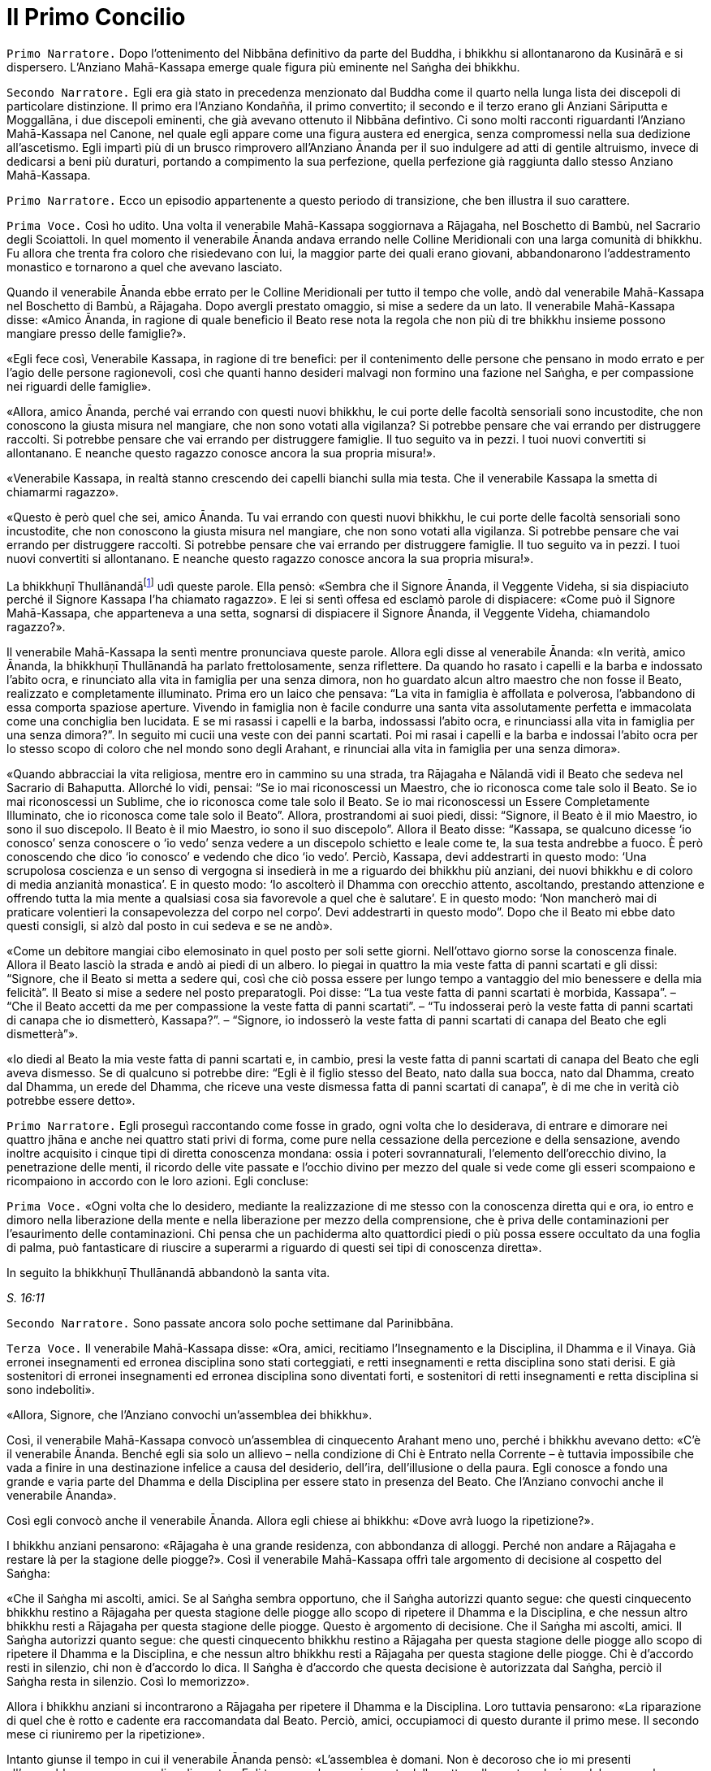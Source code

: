 = Il Primo Concilio
:chapter-number: 16

[.narrator]
`Primo Narratore.` Dopo l’ottenimento del Nibbāna definitivo da parte del
Buddha, i bhikkhu si allontanarono da Kusinārā e si dispersero.
L’Anziano Mahā-Kassapa emerge quale figura più eminente nel Saṅgha dei
bhikkhu.

[.narrator]
`Secondo Narratore.` Egli era già stato in precedenza menzionato dal
Buddha come il quarto nella lunga lista dei discepoli di particolare
distinzione. Il primo era l’Anziano Kondañña, il primo convertito; il
secondo e il terzo erano gli Anziani Sāriputta e Moggallāna, i due
discepoli eminenti, che già avevano ottenuto il Nibbāna defintivo. Ci
sono molti racconti riguardanti l’Anziano Mahā-Kassapa nel Canone, nel
quale egli appare come una figura austera ed energica, senza compromessi
nella sua dedizione all’ascetismo. Egli impartì più di un brusco
rimprovero all’Anziano Ānanda per il suo indulgere ad atti di gentile
altruismo, invece di dedicarsi a beni più duraturi, portando a
compimento la sua perfezione, quella perfezione già raggiunta dallo
stesso Anziano Mahā-Kassapa.

[.narrator]
`Primo Narratore.` Ecco un episodio appartenente a questo periodo di
transizione, che ben illustra il suo carattere.

[.voice]
`Prima Voce.` Così ho udito. Una volta il venerabile Mahā-Kassapa
soggiornava a Rājagaha, nel Boschetto di Bambù, nel Sacrario degli
Scoiattoli. In quel momento il venerabile Ānanda andava errando nelle
Colline Meridionali con una larga comunità di bhikkhu. Fu allora che
trenta fra coloro che risiedevano con lui, la maggior parte dei quali
erano giovani, abbandonarono l’addestramento monastico e tornarono a
quel che avevano lasciato.

Quando il venerabile Ānanda ebbe errato per le Colline Meridionali per
tutto il tempo che volle, andò dal venerabile Mahā-Kassapa nel Boschetto
di Bambù, a Rājagaha. Dopo avergli prestato omaggio, si mise a sedere da
un lato. Il venerabile Mahā-Kassapa disse: «Amico Ānanda, in ragione di
quale beneficio il Beato rese nota la regola che non più di tre bhikkhu
insieme possono mangiare presso delle famiglie?».

«Egli fece così, Venerabile Kassapa, in ragione di tre benefici: per il
contenimento delle persone che pensano in modo errato e per l’agio delle
persone ragionevoli, così che quanti hanno desideri malvagi non formino
una fazione nel Saṅgha, e per compassione nei riguardi delle famiglie».

«Allora, amico Ānanda, perché vai errando con questi nuovi bhikkhu, le
cui porte delle facoltà sensoriali sono incustodite, che non conoscono
la giusta misura nel mangiare, che non sono votati alla vigilanza? Si
potrebbe pensare che vai errando per distruggere raccolti. Si potrebbe
pensare che vai errando per distruggere famiglie. Il tuo seguito va in
pezzi. I tuoi nuovi convertiti si allontanano. E neanche questo ragazzo
conosce ancora la sua propria misura!».

«Venerabile Kassapa, in realtà stanno crescendo dei capelli bianchi sulla
mia testa. Che il venerabile Kassapa la smetta di chiamarmi ragazzo».

«Questo è però quel che sei, amico Ānanda. Tu vai errando con questi
nuovi bhikkhu, le cui porte delle facoltà sensoriali sono incustodite,
che non conoscono la giusta misura nel mangiare, che non sono votati
alla vigilanza. Si potrebbe pensare che vai errando per distruggere
raccolti. Si potrebbe pensare che vai errando per distruggere famiglie.
Il tuo seguito va in pezzi. I tuoi nuovi convertiti si allontanano. E
neanche questo ragazzo conosce ancora la sua propria misura!».

La bhikkhuṇī Thullānandāfootnote:[La bhikkhunī Thullānandā compare
spesso nel Vinaya come una
donna orgogliosa, intelligente e faziosa, che causò la stesura di
numerose regole.] udì queste parole. Ella pensò:
«Sembra che il Signore Ānanda, il Veggente Videha, si sia dispiaciuto
perché il Signore Kassapa l’ha chiamato ragazzo». E lei si sentì offesa
ed esclamò parole di dispiacere: «Come può il Signore Mahā-Kassapa, che
apparteneva a una setta, sognarsi di dispiacere il Signore Ānanda, il
Veggente Videha, chiamandolo ragazzo?».

Il venerabile Mahā-Kassapa la sentì mentre pronunciava queste parole.
Allora egli disse al venerabile Ānanda: «In verità, amico Ānanda, la
bhikkhuṇī Thullānandā ha parlato frettolosamente, senza riflettere. Da
quando ho rasato i capelli e la barba e indossato l’abito ocra, e
rinunciato alla vita in famiglia per una senza dimora, non ho guardato
alcun altro maestro che non fosse il Beato, realizzato e completamente
illuminato. Prima ero un laico che pensava: “La vita in famiglia è
affollata e polverosa, l’abbandono di essa comporta spaziose aperture.
Vivendo in famiglia non è facile condurre una santa vita assolutamente
perfetta e immacolata come una conchiglia ben lucidata. E se mi rasassi
i capelli e la barba, indossassi l’abito ocra, e rinunciassi alla vita
in famiglia per una senza dimora?”. In seguito mi cucii una veste con
dei panni scartati. Poi mi rasai i capelli e la barba e indossai l’abito
ocra per lo stesso scopo di coloro che nel mondo sono degli Arahant, e
rinunciai alla vita in famiglia per una senza dimora».

«Quando abbracciai la vita religiosa, mentre ero in cammino su una
strada, tra Rājagaha e Nālandā vidi il Beato che sedeva nel Sacrario di
Bahaputta. Allorché lo vidi, pensai: “Se io mai riconoscessi un Maestro,
che io riconosca come tale solo il Beato. Se io mai riconoscessi un
Sublime, che io riconosca come tale solo il Beato. Se io mai
riconoscessi un Essere Completamente Illuminato, che io riconosca come
tale solo il Beato”. Allora, prostrandomi ai suoi piedi, dissi:
“Signore, il Beato è il mio Maestro, io sono il suo discepolo. Il Beato
è il mio Maestro, io sono il suo discepolo”. Allora il Beato disse:
“Kassapa, se qualcuno dicesse ‘io conosco’ senza conoscere o ‘io vedo’
senza vedere a un discepolo schietto e leale come te, la sua testa
andrebbe a fuoco. È però conoscendo che dico ‘io conosco’ e vedendo che
dico ‘io vedo’. Perciò, Kassapa, devi addestrarti in questo modo: ‘Una
scrupolosa coscienza e un senso di vergogna si insedierà in me a
riguardo dei bhikkhu più anziani, dei nuovi bhikkhu e di coloro di media
anzianità monastica’. E in questo modo: ‘Io ascolterò il Dhamma con
orecchio attento, ascoltando, prestando attenzione e offrendo tutta la
mia mente a qualsiasi cosa sia favorevole a quel che è salutare’. E in
questo modo: ‘Non mancherò mai di praticare volentieri la consapevolezza
del corpo nel corpo’. Devi addestrarti in questo modo”. Dopo che il
Beato mi ebbe dato questi consigli, si alzò dal posto in cui sedeva e se
ne andò».

«Come un debitore mangiai cibo elemosinato in quel posto per soli sette
giorni. Nell’ottavo giorno sorse la conoscenza finale. Allora il Beato
lasciò la strada e andò ai piedi di un albero. Io piegai in quattro la
mia veste fatta di panni scartati e gli dissi: “Signore, che il Beato si
metta a sedere qui, così che ciò possa essere per lungo tempo a
vantaggio del mio benessere e della mia felicità”. Il Beato si mise a
sedere nel posto preparatogli. Poi disse: “La tua veste fatta di panni
scartati è morbida, Kassapa”. – “Che il Beato accetti da me per
compassione la veste fatta di panni scartati”. – “Tu indosserai però la
veste fatta di panni scartati di canapa che io dismetterò, Kassapa?”. –
“Signore, io indosserò la veste fatta di panni scartati di canapa del
Beato che egli dismetterà”».

«Io diedi al Beato la mia veste fatta di panni scartati e, in cambio,
presi la veste fatta di panni scartati di canapa del Beato che egli
aveva dismesso. Se di qualcuno si potrebbe dire: “Egli è il figlio
stesso del Beato, nato dalla sua bocca, nato dal Dhamma, creato dal
Dhamma, un erede del Dhamma, che riceve una veste dismessa fatta di
panni scartati di canapa”, è di me che in verità ciò potrebbe essere
detto».

[.narrator]
`Primo Narratore.` Egli proseguì raccontando come fosse in grado, ogni
volta che lo desiderava, di entrare e dimorare nei quattro jhāna e anche
nei quattro stati privi di forma, come pure nella cessazione della
percezione e della sensazione, avendo inoltre acquisito i cinque tipi di
diretta conoscenza mondana: ossia i poteri sovrannaturali, l’elemento
dell’orecchio divino, la penetrazione delle menti, il ricordo delle vite
passate e l’occhio divino per mezzo del quale si vede come gli esseri
scompaiono e ricompaiono in accordo con le loro azioni. Egli concluse:

[.voice]
`Prima Voce.` «Ogni volta che lo desidero, mediante la realizzazione di me
stesso con la conoscenza diretta qui e ora, io entro e dimoro nella
liberazione della mente e nella liberazione per mezzo della
comprensione, che è priva delle contaminazioni per l’esaurimento delle
contaminazioni. Chi pensa che un pachiderma alto quattordici piedi o più
possa essere occultato da una foglia di palma, può fantasticare di
riuscire a superarmi a riguardo di questi sei tipi di conoscenza
diretta».

In seguito la bhikkhuṇī Thullānandā abbandonò la santa vita.

[.suttaref]
_S. 16:11_

[.narrator]
`Secondo Narratore.` Sono passate ancora solo poche settimane dal
Parinibbāna.

[.voice]
`Terza Voce.` Il venerabile Mahā-Kassapa disse: «Ora, amici, recitiamo
l’Insegnamento e la Disciplina, il Dhamma e il Vinaya. Già erronei
insegnamenti ed erronea disciplina sono stati corteggiati, e retti
insegnamenti e retta disciplina sono stati derisi. E già sostenitori di
erronei insegnamenti ed erronea disciplina sono diventati forti, e
sostenitori di retti insegnamenti e retta disciplina si sono
indeboliti».

«Allora, Signore, che l’Anziano convochi un’assemblea dei bhikkhu».

Così, il venerabile Mahā-Kassapa convocò un’assemblea di cinquecento
Arahant meno uno, perché i bhikkhu avevano detto: «C’è il venerabile
Ānanda. Benché egli sia solo un allievo – nella condizione di Chi è
Entrato nella Corrente – è tuttavia impossibile che vada a finire in una
destinazione infelice a causa del desiderio, dell’ira, dell’illusione o
della paura. Egli conosce a fondo una grande e varia parte del Dhamma e
della Disciplina per essere stato in presenza del Beato. Che l’Anziano
convochi anche il venerabile Ānanda».

Così egli convocò anche il venerabile Ānanda. Allora egli chiese ai
bhikkhu: «Dove avrà luogo la ripetizione?».

I bhikkhu anziani pensarono: «Rājagaha è una grande residenza, con
abbondanza di alloggi. Perché non andare a Rājagaha e restare là per la
stagione delle piogge?». Così il venerabile Mahā-Kassapa offrì tale
argomento di decisione al cospetto del Saṅgha:

«Che il Saṅgha mi ascolti, amici. Se al Saṅgha sembra opportuno, che il
Saṅgha autorizzi quanto segue: che questi cinquecento bhikkhu restino a
Rājagaha per questa stagione delle piogge allo scopo di ripetere il
Dhamma e la Disciplina, e che nessun altro bhikkhu resti a Rājagaha per
questa stagione delle piogge. Questo è argomento di decisione. Che il
Saṅgha mi ascolti, amici. Il Saṅgha autorizzi quanto segue: che questi
cinquecento bhikkhu restino a Rājagaha per questa stagione delle piogge
allo scopo di ripetere il Dhamma e la Disciplina, e che nessun altro
bhikkhu resti a Rājagaha per questa stagione delle piogge. Chi è
d’accordo resti in silenzio, chi non è d’accordo lo dica. Il Saṅgha è
d’accordo che questa decisione è autorizzata dal Saṅgha, perciò il
Saṅgha resta in silenzio. Così lo memorizzo».

Allora i bhikkhu anziani si incontrarono a Rājagaha per ripetere il
Dhamma e la Disciplina. Loro tuttavia pensarono: «La riparazione di quel
che è rotto e cadente era raccomandata dal Beato. Perciò, amici,
occupiamoci di questo durante il primo mese. Il secondo mese ci
riuniremo per la ripetizione».

Intanto giunse il tempo in cui il venerabile Ānanda pensò: «L’assemblea
è domani. Non è decoroso che io mi presenti all’assemblea come un
semplice discente». Egli trascorse la maggior parte della notte nella
contemplazione del corpo nel corpo. Quando si avvicinò l’alba, egli
pensò: «Mi metterò a giacere». Egli, però, mantenne la consapevolezza
del corpo nel corpo. Prima che il suo capo toccasse il cuscino e dopo
che i suoi piedi si furono staccati dal suolo, nel corso di questo
intervallo il suo cuore fu liberato dalle contaminazioni per mezzo del
non-attaccamento. Così il venerabile Ānanda si recò all’assemblea come
Arahant.

Allora il venerabile Mahā-Kassapa offrì tale argomento di decisione al
cospetto del Saṅgha: «Che il Saṅgha mi ascolti, amici. Se al Saṅgha
sembra opportuno, interrogherò il venerabile Upāli sulla Disciplina».

Allora il venerabile Upāli offrì tale argomento di decisione al cospetto
del Saṅgha: «Che il Saṅgha mi ascolti, Signori. Se al Saṅgha sembra
opportuno, io, interrogato sulla Disciplina dal venerabile Mahā-Kassapa,
risponderò».

Allora il venerabile Mahā-Kassapa disse al venerabile Upāli: «Amico
Upāli, dove fu resa nota la Prima Sconfitta?».

«A Vesālī, Signore».

«A riguardo di chi?».

«A riguardo di Sudinna Kalandaputta».

«Per quale argomento?».

«Sull’argomento del rapporto sessuale».

[.narrator]
`Secondo Narratore.` L’Anziano Mahā-Kassapa allora interrogò l’Anziano
Upāli sull’argomento della Prima Sconfitta, sulla sua origine, sulla
persona, sulla proclamazione, sulle modifiche, sull’infrazione e su quel
che non rappresentava un’infrazione. Poi egli lo interrogò nello stesso
modo a proposito delle altre tre Sconfitte: rubare, uccidere degli
esseri umani e fare deliberatamente false dichiarazioni in relazione a
conquiste spirituali. In questo modo egli lo interrogò sui due Codici,
ossia il _Pātimokkha_ dei bhikkhu o Codice delle Regole Monastiche e
quello delle bhikkhuṇī, come pure su tutte le altre regole. L’Anziano
Upāli rispose a ogni domanda.

[.voice]
`Terza Voce.` Allora il venerabile Mahā-Kassapa offrì tale argomento di
decisione al cospetto del Saṅgha: «Che il Saṅgha mi ascolti, amici. Se
al Saṅgha sembra opportuno, interrogherò il venerabile Ānanda sul
Dhamma».

Allora il venerabile Ānanda offrì tale argomento di decisione al
cospetto del Saṅgha: «Che il Saṅgha mi ascolti, Signori. Se al Saṅgha
sembra opportuno, io, interrogato sul Dhamma dal venerabile
Mahā-Kassapa, risponderò».

Allora il venerabile Mahā-Kassapa disse al venerabile Ānanda: «Amico
Ānanda, dove fu pronunciato il _Brahmajāla Sutta?_».

«Tra Rājagaha e Nālandā, Signore, nella Casa del Re ad Ambalaṭṭhikā».

[.narrator]
`Secondo Narratore.` L’anziano lo interrogò poi sull’origine del
_Brahmajāla Sutta_, il primo nella Raccolta dei Discorsi Lunghi, e sulla
persona. Poi egli lo interrogò nello stesso modo a proposito del
_Sāmaññaphala Sutta_. In questo maniera egli lo interrogò su tutti i
discorsi di tutte le quattro Principali Raccolte del _Sutta Piṭaka._

[.voice]
`Terza Voce.` Allora il venerabile Ānanda disse ai bhikkhu anziani:
«Signori, il Beato nel tempo in cui ottenne il Nibbāna definitivo mi
disse: “Quando me ne sarò andato, il Saṅgha potrà, se lo desidera,
abolire le regole più minute e minori”».

«Amico Ānanda, ma tu hai chiesto al Beato quali erano le regole più
minute e minori?».

«No, Signori, non l’ho chiesto».

[.narrator]
`Secondo Narratore.` Gli anziani espressero diverse opinioni in relazioni
a quali regole, a parte le Quattro Sconfitte, dovessero essere
considerate minute e minori. Allora il venerabile Mahā-Kassapa offrì un
argomento di decisione al cospetto del Saṅgha.

[.voice]
`Terza Voce.` «Che il Saṅgha mi ascolti, amici. Ci sono alcune delle
nostre regole d’addestramento che coinvolgono i laici, mediante le quali
i laici conoscono quello che è permesso ai monaci che sono figli dei
Sakya e quello che non lo è. Se noi aboliamo queste regole più minute e
minori, ci sarà chi dirà: “Le regole d’addestramento proclamate dal
monaco Gotama ai suoi discepoli esistettero solo per il periodo che
terminò con la sua cremazione; loro osservarono le sue regole
d’addestramento finché egli fu presente ma, ora che egli ha ottenuto il
Nibbāna definitivo, loro hanno rinunciato a osservare le sue regole
d’addestramento”. Se il Saṅgha lo ritiene opportuno, non permettiamo che
quello che non è stato proclamato sia proclamato e non permettiamo che
quello che è stato proclamato sia abolito. Che il Saṅgha proceda in
accordo con le regole d’addestramento così come esse sono state
proclamate». Questo argomento di decisione fu offerto al cospetto del
Saṅgha e approvato.

Allora i bhikkhu anziani dissero al venerabile Ānanda: «Amico Ānanda,
questa fu una mancanza da parte tua: che tu non abbia chiesto al Beato
quali fossero le regole più minute e minori. Riconosci questa mancanza».

«Non fu deliberatamente, Signori, che non lo chiesi al Beato. Non la
considero una mancanza. Tuttavia, per fiducia nei venerabili, la
riconosco come mancanza».

«Anche questa fu una mancanza da parte tua: che tu abbia camminato sulla
veste per la pioggia del Beato mentre la stavi cucendo. Riconosci questa
mancanza».

«Non lo feci per mancanza di rispetto nei riguardi del Beato, Signori.
Non la considero una mancanza. Tuttavia, per fiducia nei venerabili, la
riconosco come mancanza».

«Anche questa fu una mancanza da parte tua: che tu abbia fatto salutare
i resti del Beato prima dalle donne. Riconosci questa mancanza. Loro
stavano piangendo, e i resti del Beato vennero macchiati dalle loro
lacrime. Riconosci questa mancanza».

«Sono stato costretto a comportarmi così, Signori, affinché l’ora non
divenisse inadatta per loro. Non la considero una mancanza. Tuttavia,
per fiducia nei venerabili, la riconosco come mancanza».

«Anche questa fu una mancanza da parte tua: che pure quando il Beato ti
ha offerto un’allusione così chiara, un’indicazione così evidente, tu
non hai implorato il Beato: “Signore, che il Beato viva per un’era, che
il Beato viva un’era per il benessere e la felicità di molti, per
compassione nei riguardi del mondo, per il bene, il benessere e la
felicità di divinità e uomini”. Riconosci questa mancanza».

«Fu perché la mia mente era sotto l’influsso di Māra, per questo non
l’ho chiesto al Beato. Non la considero una mancanza. Tuttavia, per
fiducia nei venerabili, la riconosco come mancanza».

«Anche questa fu una mancanza da parte tua: che tu ti sia interessato
acché le donne abbracciassero la vita religiosa nel Dhamma e nella
Disciplina proclamate dal Beato. Riconosci questa mancanza».

«L’ho fatto, Signori, pensando che Mahāpajāpatī Gotamī era la sorella
della madre del Beato, era stata la sua nutrice, la sua madre adottiva,
gli aveva dato il latte, aveva allattato il Beato quando sua madre morì.
Non la considero una mancanza. Tuttavia, per fiducia nei venerabili, la
riconosco come mancanza».

[.suttaref]
_Vin. Cv. 11:1-10_

In quel tempo il venerabile Purāṇa stava errando nelle Colline
Meridionali con una grande comunità di bhikkhu, con cinquecento bhikkhu.
Allora, dopo che il Dhamma e la Disciplina erano state ripetute dagli
Anziani, quando l’Anziano Purāṇa fu rimasto nelle Colline Meridionali
per tutto il tempo che volle, egli andò dagli Anziani nel Boschetto di
Bambù a Rājagaha. Loro gli dissero: «Amico Purāṇa, il Dhamma e la
Disciplina sono stati ripetuti dagli Anziani. Tu appoggi questa
ripetizione?».

«Amici, il Dhamma e la Disciplina sono stati ben ripetuti dagli Anziani.
Io li ricorderò tuttavia come li ho uditi dalle labbra stesse del
Beato».

[.suttaref]
_Vin. Cv. 11:11_

[.narrator]
`Primo Narratore.` Ecco ora un ultimo episodio, che mostra il giovane
Saṅgha che continua a vivere dopo la scomparsa del fondatore, un
organismo affermato, che è sopravvissuto in modo ininterrotto e fiorente
per due millenni e mezzo, fino a oggi.

[.voice]
`Terza Voce.` Così ho udito. Una volta il venerabile Ānanda viveva a
Rājagaha, nel Boschetto di Bambù, nel Sacrario degli Scoiattoli, non
molto tempo dopo che il Beato aveva ottenuto il Nibbāna definitivo.

In quel momento, tuttavia, il re Ajātasattu Vedehiputta di Magadha stava
fortificando Rājagaha, perché era diffidente nei riguardi del re Pajjota
di Avanti.

Al mattino il venerabile Ānanda si vestì, prese la ciotola e la veste
superiore, e andò a Rājagaha per la questua. Allora pensò: «È ancora
troppo presto per errare per la questua a Rājagaha. E se io andassi dove
sono in corso i lavori del ministro della difesa Moggallāna il
brāhmaṇa?».

Così fece. Il brāhmaṇa lo vide arrivare. Allora egli disse: «Che il
Maestro Ānanda venga. Benvenuto al Maestro Ānanda. È da molto tempo che
il Maestro Ānanda non passa per questa strada. Che il Maestro Ānanda
sieda. C’è un posto preparato per lui».

Il venerabile Ānanda si mise a sedere nel posto preparatogli, mentre il
brāhmaṇa prese un seggio più basso e si mise a sedere da un lato. Egli
disse: «Maestro Ānanda, c’è un solo bhikkhu che possegga in tutti i modi
e in ogni modo le qualità che possedeva il Maestro Gotama?».

«Non c’è, brāhmaṇa. Perché il Beato fu colui che fece sorgere il
sentiero non sorto, colui che produsse il sentiero non prodotto, colui
che dichiarò il sentiero non dichiarato, il conoscitore del sentiero, il
veggente del sentiero, abile nel sentiero. Ora, però, quando i discepoli
dimorano in conformità con quel sentiero, lo padroneggiano, e fanno così
seguendo lui».

Nel frattempo il loro discorso non poté essere condotto a termine,
perché il brāhmaṇa Vassakāra, ministro di Magadha, che stava
ispezionando i lavori a Rājagaha, arrivò dove si trovava il venerabile
Ānanda e dove erano in corso i lavori del ministro della difesa
Moggallāna. Scambiò dei saluti e, quando questi formali doveri di
cortesia ebbero termine, si mise a sedere da un lato. Egli disse: «Per
quale discorso vi siete riuniti qui, ora? E nel frattempo quale discorso
non poté essere condotto a termine?».

Il venerabile Ānanda gli raccontò la conversazione che aveva appena
avuto luogo. Egli aggiunse: «Questo era il discorso che nel frattempo
non poté essere condotto a termine, perché tu sei arrivato».

«Maestro Ānanda, c’è un qualche bhikkhu nominato dal Maestro Gotama in
questo modo: “Costui sarà il vostro rifugio quando me ne sarò andato” e
al quale potete ora ricorrere?».

«Nessun bhikkhu fu nominato in questo modo dal Beato che conosce e vede,
realizzato e completamente illuminato».

«Allora, Maestro Ānanda, c’è un qualche bhikkhu che è stato scelto dal
Saṅgha, che è stato eletto dalla maggioranza dei bhikkhu anziani in
questo modo: “Costui sarà il nostro rifugio quando il Beato se ne sarà
andato” e al quale potete ora ricorrere?».

«Non c’è alcun bhikkhu di questo genere, brāhmaṇa. Noi abbiamo un
rifugio. Il Dhamma è il nostro rifugio».

«Maestro Ānanda, in che modo vanno comprese queste affermazioni?».

«Il Beato che conosce e vede, realizzato e completamente illuminato, ha
reso note le regole d’addestramento per i bhikkhu, e ha esposto il
_Pātimokkha_, il Codice delle Regole Monastiche. Tutti noi monaci che
viviamo nel distretto di un villaggio ci riuniamo nel giorno di
_Uposatha_ ogni luna piena e ogni luna nuova, e quando lo facciamo
scegliamo un monaco che abbia familiarità con il _Pātimokkha_. Se un
bhikkhu ha commesso un’infrazione, una trasgressione, dopo che questo
Codice delle Regole Monastiche è recitato, è in accordo con il Dhamma,
in accordo con il precetto, che è da lui agito [confessando la sua
trasgressione]: non sono certamente delle persone che ci fanno agire, ma
è il Dhamma che ci fa agire».

«C’è un qualche bhikkhu, Maestro Ānanda, che voi ora onorate,
rispettate, riverite e venerate, e dal quale dipendete, onorandolo e
rispettandolo?».

«C’è un bhikkhu di questo genere, brāhmaṇa».

«Maestro Ānanda, quando però ti è stato chiesto: “C’è un qualche bhikkhu
nominato dal Maestro Gotama in questo modo: ‘Costui sarà il vostro
rifugio quando me ne sarò andato’ e al quale potete ora ricorrere?” tu
hai risposto che non c’è. E quando ti è stato chiesto: “C’è un qualche
bhikkhu che è stato scelto dal Saṅgha, che è stato eletto dalla
maggioranza dei bhikkhu anziani in questo modo: ‘Costui sarà il nostro
rifugio quando il Beato se ne sarà andato’ e al quale potete ora
ricorrere?”, tu hai risposto che non c’è. E quando ti è stato chiesto:
“C’è un qualche bhikkhu, Maestro Ānanda, che voi ora onorate,
rispettate, riverite e venerate, e dal quale dipendete, onorandolo e
rispettandolo?” tu hai risposto che c’è. In che modo vanno comprese
queste affermazioni?».

«Brāhmaṇa, dieci cose che ispirano fede e fiducia sono state descritte
dal Beato che conosce e vede, realizzato e completamente illuminato. Noi
onoriamo, rispettiamo, riveriamo e veneriamo colui nel quale queste
dieci cose si evidenziano, e viviamo dipendendo da lui, onorandolo e
rispettandolo. Quali dieci?».

«Un bhikkhu è virtuoso, contenuto con il contenimento del _Pātimokkha_,
perfetto nella condotta e nel modo di vivere, egli teme il più piccolo
errore, si addestra portando a effetto i precetti dell’addestramento.
Egli ha imparato molto, e rammenta e ricorda quello che ha udito, gli
insegnamenti che sono salutari al principio, salutari nel mezzo e
salutari alla fine, con il significato e il senso letterale; egli spiega
la santa vita che è assolutamente perfetta e pura, gli insegnamenti che
lui ha ben imparato, li ricorda e consolida per mezzo della parola, li
esamina nella sua mente e li penetra a fondo mediante la retta visione.
Egli è contento delle sue vesti monastiche, del cibo ricevuto in
elemosina, del suo alloggio e delle medicine. Egli ottiene a suo
piacimento, senza problemi né riserve, i quattro jhāna che appartengono
alle menti più elevate e procurano un piacevole dimorare qui e ora. Egli
è dotato dei vari tipi di poteri sovrannaturali: essendo uno può
diventare molti, essendo molti può diventare uno; compare e scompare;
attraversa senza impedimenti muri, recinti, montagne, come se fossero
spazio; egli sprofonda e sorge dalla terra come se fosse acqua; seduto a
gambe incrociate viaggia nello spazio come un uccello; con la sua mano
tocca e accarezza la luna e il sole, così forte e potente; egli esercita
la padronanza del suo corpo fino al mondo di Brahmā. Con l’elemento
dell’orecchio divino, che è purificato e supera quello umano, egli sente
i quattro tipi di suoni, quelli divini e quelli umani, vicini e lontani.
Egli penetra con la sua mente nella mente degli altri esseri, delle
altre persone; egli comprende la [coscienza] affetta dalla brama come
affetta dalla brama … (si veda il cap. 12, p. 272) … e la [coscienza]
non liberata come non liberata. Egli ricorda la molteplicità delle sue
vite passate … (si veda il cap. 2, p. 27). Con l’occhio divino, che è
purificato e supera quello umano, egli vede gli esseri morire e
rinascere … (si veda il cap. 2, p. 28) … comprende come gli esseri
scompaiano in accordo con le loro azioni. Mediante la realizzazione di
se stesso con la conoscenza diretta, egli qui e ora entra e dimora nella
liberazione della mente e nella liberazione mediante comprensione
immacolata per l’esaurimento delle contaminazioni. Queste sono le dieci
cose».

Quando ciò fu detto, il brāhmaṇa Vassakāra si girò verso il generale
Upananda e gli chiese: «Che cosa pensi, generale? Se questo è il modo in
cui queste degne persone onorano chi dovrebbe essere onorato, non lo
fanno allora a ragione? Se non facessero così, chi in verità dovrebbero
onorare, rispettare, riverire e venerare, in dipendenza da chi
dovrebbero vivere, onorandolo e rispettandolo?».

Il brāhmaṇa Vassakāra chiese poi al venerabile Ānanda: «Dove vive ora il
Maestro Ānanda?».

«Ora vivo nel Boschetto di Bambù, brāhmaṇa».

«Spero, Maestro Ānanda, che il Boschetto di Bambù sia gradevole e
silenzioso, non disturbato da voci, un luogo con un’atmosfera di
separatezza, dove si può rimanere nascosti dalla gente e favorevole al
ritiro».

«In verità, brāhmaṇa, è grazie a guardiani che lo proteggono, come te,
che il Boschetto di Bambù ha tutte quelle qualità».

«In verità, Maestro Ānanda, è grazie alle brave persone che apprendono
la meditazione e la praticano, che il Boschetto di Bambù ha tutte quelle
qualità, perché queste brave persone apprendono la meditazione e la
praticano. Una volta il Maestro Gotama viveva a Vesālī, nel Salone con
il Tetto Aguzzo nella Grande Foresta. Allora mi recai là e mi avvicinai
a lui. E là il Maestro Gotama parlò della meditazione in molti modi. Il
Maestro Gotama era uno che praticava la meditazione ed era avvezzo alla
meditazione. Infatti, il Maestro Gotama raccomandava tutti i tipi di
meditazione».

«Il Beato non raccomandava tutti i tipi di meditazione, brāhmaṇa. E
nemmeno condannava tutti i tipi di meditazione. Il Beato quali tipi di
meditazione non raccomandava? Quando qualcuno dimora con il cuore
posseduto dalla brama, è una preda della brama e non comprende
rettamente l’abbandono della brama. Egli impiega ancora il desiderio per
tutto, e medita, medita troppo, non medita, e rimedita di nuovo. E allo
stesso modo è posseduto dalla malevolenza, dall’apatia e dalla
sonnolenza, dall’agitazione e dalla preoccupazione, o dal dubbio. Il
Beato non raccomandava questo tipo di meditazione».

«E quali tipi di meditazione raccomandava? Quando qualcuno, del tutto
discosto dai desideri sensoriali, discosto da stati [mentali] non
salutari, entra e dimora nel primo jhāna, che è accompagnato dal
pensiero e dall’esplorazione uniti alla felicità e al piacere nati
dall’isolamento. Ed egli entra e dimora nel secondo, nel terzo e nel
quarto jhāna. Il Beato raccomandava questo tipo di meditazione».

«Allora, Maestro Ānanda, sembra che il Maestro Gotama condannasse il
tipo di meditazione che meritava di essere condannato e raccomandava il
tipo di meditazione che meritava di essere raccomandato. E ora, Maestro
Ānanda, noi andiamo. Siamo impegnati e abbiamo molto da fare».

«È tempo ora, brāhmaṇa, di fare quel che ritieni opportuno».

Allora il brāhmaṇa Vassakāra, il ministro di Magadha, si alzò dal posto
in cui sedeva e, dopo aver approvato e manifestato accordo con le parole
del venerabile Ānanda, se ne andò per la sua strada. Subito dopo che se
ne fu andato, il ministro della difesa, il brāhmaṇa Moggallāna, disse:
«Il Maestro Ānanda non ha risposto alla nostra domanda».

«Non ti ho forse detto, brāhmaṇa: “Non c’è un solo bhikkhu che possegga
in tutti i modi e in ogni modo quelle qualità che il Beato, realizzato e
completamente illuminato, possedeva, perché il Beato fu colui che fece
sorgere il sentiero non sorto, colui che produsse il sentiero non
prodotto, colui che dichiarò il sentiero non dichiarato, il conoscitore
del sentiero, il veggente del sentiero, abile nel sentiero. Ora, però,
quando i discepoli dimorano in conformità con quel sentiero, sono
posseduti da esso, e fanno così seguendo lui”?».

[.suttaref]
_M. 108_

[.narrator]
`Secondo Narratore.` Nel frattempo il re Ajātasattu era intento alla
distruzione del suo troppo possente vicino, la confederazione Vajji con
capitale a Vesālī, a nord-est al di là del Gange. Al fine di aiutarlo a
raggiungere il suo scopo, Vassakāra finse di cospirare contro di lui, si
fece denunciare come traditore e fuggì alla volta di Vesālī per chiedere
asilo. I successivi tre anni li impiegò per disseminare con astuzia
sfiducia e sospetti reciproci tra i componenti della confederazione.
Quando giudicò che i tempi erano maturi, informò segretamente il re
Ajātasattu. I governanti di Vesālī erano allora troppo disuniti per
difendere il loro territorio, e Ajātasattu fu presto in grado di
riuscire con successo in una invasione e in un ampio massacro della
popolazione. Questa fu la fine dell’indipendenza dei Vajji. Il re
Viḍūḍabha di Kosala seguì velocemente l’esempio di suo cugino, invadendo
il territorio dei Sakya e dei Koliya posti sul suo confine
nord-orientale, trattando nello stesso modo le popolazioni che là
vivevano.

[.narrator]
`Primo Narratore.` Tutto questo chiude il primo scenario di storia
dell’India. Per il successivo secolo e mezzo, fino alla nascita
dell’Impero Maurya con la sua nuova dinastia, vengono solo menzionati i
nomi dei re di Magadha e il racconto del Secondo Concilio degli Arahant,
cento anni dopo il Parinibbāna. In quel tempo, però, il grande regno
settentrionale di Kosala era sparito (come, non lo sappiamo) e
Chandragupta (il “Sandrokottos” del viaggiatore greco Megastene), in
quanto erede dell’antico Magadha, detenne il comando di tutta la vallata
del Gange, la cui capitale era ora a Patna (Pāṭaliputta). +
   Un racconto del Secondo Concilio fu aggiunto al _Vinaya Piṭaka_ senza
dubbio al tempo dello stesso concilio. Il Canone fu nuovamente recitato,
e si può ipotizzare che in tale occasione pochi sutta riguardanti il
periodo successivo al Primo Concilio vennero incorporati nel _Sutta
Piṭaka_. In un terzo concilio, tenuto durante il regno dell’imperatore
Asoka (il nipote di Chandragupta), l’_Abhidhamma Piṭaka_ fu completato
aggiungendo un libro sulle eresie e, di fatto, il _Tipiṭaka_ venne
chiuso.

In questo tempo erano sorte diciotto differenti “scuole”. Il
_Theravāda_ (la Dottrina degli Anziani) divenne dominante sotto Asoka,
che abbracciò egli stesso il buddhismo. Suo figlio (o, secondo alcune
tradizioni, suo nipote), l’Arahant Mahinda, portò il _Tipiṭaka_ in pāli
con il suo Commentario a Ceylon,footnote:[L’attuale Sri Lanka (BB).]
mentre altri anziani
si recarono in altri territori. È questo _Tipiṭaka_ in pāli che è stato
conservato fino ad oggi a Ceylon, in Birmania, in Thailandia e in
Cambogia, dove ancora fiorisce il _Theravāda_. +
   Se si accolgono le osservazioni del viaggiatore cinese ITsing, che
arrivò in India (ma non a Ceylon) alla fine del VII secolo, il
_Theravāda_ prevaleva in tutti i territori meridionali dell’India,
mentre il _Sarvāstivāda_ (il cui Canone, in sanscrito, è ritenuto meno
antico di quello in pāli) a settentrione, benché altre scuole fossero
ampiamente diffuse in varie parti. Il Canone _Sarvāstivāda_ si diffuse a
nord e a nord-est, e il Canone in pāli a sud e a sud-est. Il _Mahāyāna_,
che I-Tsing (lui stesso era un Sarvāstivādin) pare suggerire avesse
messo radici al suo tempo in tutte o nella maggior parte delle scuole,
sembra sia sorto da una di esse, precisamente il _Mahāsanghika_. Benché
di tanto in tanto fiorente a Ceylon e in Birmania, in questi territori
esso non fu mai in grado di cancellare il suo più antico rivale. In
India, però, il buddhismo in tutte le sue forme si ritiene sia del tutto
scomparso nel XV secolo.
